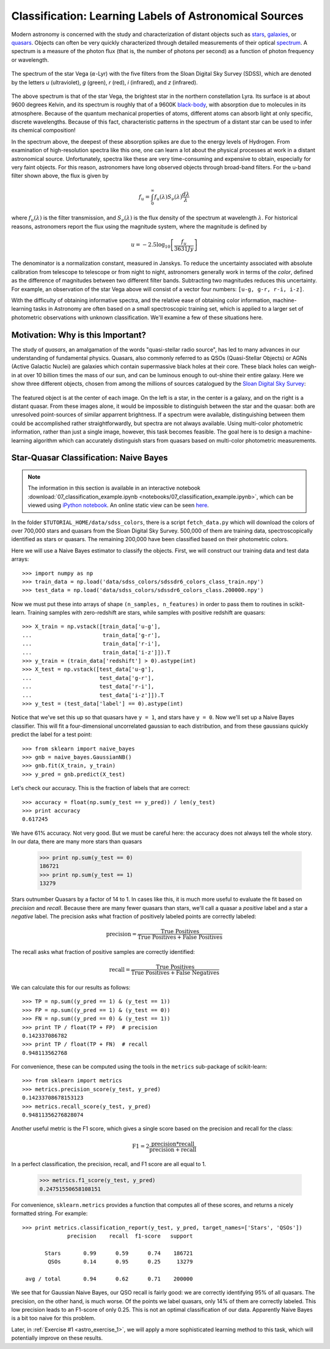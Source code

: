.. _astronomy_classification:

=======================================================
Classification: Learning Labels of Astronomical Sources
=======================================================

Modern astronomy is concerned with the study and characterization of distant
objects such as
`stars <http://en.wikipedia.org/wiki/Star>`_,
`galaxies <http://en.wikipedia.org/wiki/Galaxy>`_,
or `quasars <http://en.wikipedia.org/wiki/Quasar>`_.
Objects can often be very quickly characterized through detailed measurements
of their optical `spectrum <http://en.wikipedia.org/wiki/Spectrum>`_.
A spectrum is a measure of the photon flux (that is, the number of photons
per second) as a function of photon frequency or wavelength.

.. figure:: auto_examples/images/plot_sdss_filters_1.png
   :target: auto_examples/plot_sdss_filters.html
   :align: center
   :scale: 80%

   The spectrum of the star Vega (:math:`\alpha`-Lyr) with the five filters
   from the Sloan Digital Sky Survey (SDSS), which are denoted by the letters
   `u` (ultraviolet), `g` (green), `r` (red), `i` (infrared),
   and `z` (infrared).

The above spectrum is that of the star Vega, the brightest star in the
northern constellation Lyra.  Its surface is at about 9600 degrees Kelvin,
and its spectrum is roughly that of a 9600K
`black-body <http://en.wikipedia.org/wiki/Black_body>`_,
with absorption due to molecules in its atmosphere.
Because of the quantum mechanical properties of atoms, different atoms can
absorb light at only specific, discrete wavelengths.  Because of this fact,
characteristic patterns in the spectrum of a distant star can be used to
infer its chemical composition!

In the spectrum above, the deepest of these absorption spikes
are due to the energy levels of Hydrogen.  From examination of high-resolution
spectra like this one, one can learn a lot about the physical processes at work
in a distant astronomical  source.
Unfortunately, spectra like these are very time-consuming and expensive to
obtain, especially for very faint objects.  For this reason, astronomers have
long observed objects through broad-band filters.
For the u-band filter shown above, the flux is given by

.. math::
    f_u = \int_0^\infty f_u(\lambda) S_\nu(\lambda) \frac{d\lambda}{\lambda}

where :math:`f_u(\lambda)` is the filter transmission, and
:math:`S_\nu(\lambda)` is the flux density of the spectrum at
wavelength :math:`\lambda`.
For historical reasons, astronomers report the flux using the magnitude
system, where the magnitude is defined by

.. math::
    u = -2.5 \log_{10}\left[\frac{f_u}{3631 Jy}\right]

The denominator is a normalization constant, measured in Janskys.  To reduce
the uncertainty associated with absolute calibration from telescope
to telescope or from night to night,
astronomers generally work in terms of the `color`, defined as the difference
of magnitudes between two different filter bands.  
Subtracting two magnitudes reduces this uncertainty.
For example, an observation of the star Vega above will consist of a vector
four numbers: ``[u-g, g-r, r-i, i-z]``.

With the difficulty of obtaining informative spectra, and the relative ease
of obtaining color information,
machine-learning tasks in Astronomy are often based on a small
spectroscopic training set, which is applied to a larger
set of photometric observations with unknown classification.
We'll examine a few of these situations here.

Motivation: Why is this Important?
----------------------------------
The study of `quasars`, an amalgamation of the words
"quasi-stellar radio source",
has led to many advances in our understanding of fundamental physics.
Quasars, also commonly referred to as QSOs (Quasi-Stellar Objects) or
AGNs (Active Galactic Nuclei) are galaxies which contain supermassive black
holes at their core.  These black holes can weigh-in at over 10 billion
times the mass of our sun, and can be luminous enough to out-shine their
entire galaxy.
Here we show three different objects, chosen from among the millions of
sources catalogued by the `Sloan Digital Sky Survey <http://www.sdss.org>`_:

.. figure:: auto_examples/images/plot_sdss_images_1.png
   :target: auto_examples/plot_sdss_images.html
   :align: center
   :scale: 80%

The featured object is at the center of each image.  On the left is
a star, in the center is a galaxy, and on the right is a distant quasar.
From these images alone, it would be impossible to distinguish
between the star and the quasar: both are unresolved point-sources
of similar apparrent brightness.
If a spectrum were available, distinguishing between them
could be accomplished rather straightforwardly, but spectra
are not always available.
Using multi-color photometric information, rather than just a single image,
however, this task becomes feasible.  The goal here is to design a
machine-learning algorithm which can accurately distinguish stars from
quasars based on multi-color photometric measurements.


Star-Quasar Classification: Naive Bayes
---------------------------------------

.. note::

   The information in this section is available in an interactive notebook
   :download:`07_classification_example.ipynb <notebooks/07_classification_example.ipynb>`,
   which can be viewed using `iPython notebook`_.  An online static view can
   be seen `here <http://nbviewer.ipython.org/url/astroml.github.com/sklearn_tutorial/_downloads/07_classification_example.ipynb>`_.

In the folder ``$TUTORIAL_HOME/data/sdss_colors``, there is a script
``fetch_data.py`` which will download the colors of over 700,000 stars
and quasars from the Sloan Digital Sky Survey.  500,000 of them are
training data, spectroscopically identified as stars or quasars.
The remaining 200,000 have been classified based on their photometric colors.

Here we will use a Naive Bayes estimator to classify the objects.  First,
we will construct our training data and test data arrays::

   >>> import numpy as np
   >>> train_data = np.load('data/sdss_colors/sdssdr6_colors_class_train.npy')
   >>> test_data = np.load('data/sdss_colors/sdssdr6_colors_class.200000.npy')

Now we must put these into arrays of shape ``(n_samples, n_features)`` in
order to pass them to routines in scikit-learn.  Training samples with
zero-redshift are stars, while samples with positive redshift are quasars::

   >>> X_train = np.vstack([train_data['u-g'],
   ...                      train_data['g-r'],
   ...                      train_data['r-i'],
   ...                      train_data['i-z']]).T
   >>> y_train = (train_data['redshift'] > 0).astype(int)
   >>> X_test = np.vstack([test_data['u-g'],
   ...                     test_data['g-r'],
   ...                     test_data['r-i'],
   ...                     test_data['i-z']]).T
   >>> y_test = (test_data['label'] == 0).astype(int)

Notice that we've set this up so that quasars have ``y = 1``, and stars
have ``y = 0``.  Now we'll set up a Naive Bayes classifier.  This will
fit a four-dimensional uncorrelated gaussian to each distribution,
and from these gaussians quickly predict the label for a test point::

   >>> from sklearn import naive_bayes
   >>> gnb = naive_bayes.GaussianNB()
   >>> gnb.fit(X_train, y_train)
   >>> y_pred = gnb.predict(X_test)

Let's check our accuracy.  This is the fraction of labels that are correct::

   >>> accuracy = float(np.sum(y_test == y_pred)) / len(y_test)
   >>> print accuracy
   0.617245

We have 61% accuracy.  Not very good.  But we must be careful here: the
accuracy does not always tell the whole story.  In our data, there are
many more stars than quasars

   >>> print np.sum(y_test == 0)
   186721
   >>> print np.sum(y_test == 1)
   13279

Stars outnumber Quasars by a factor of 14 to 1.  In cases like this, it is
much more useful to evaluate the fit based on `precision` and `recall`.
Because there are many fewer quasars than stars, we'll call a quasar a
`positive` label and a star a `negative` label.
The precision asks what fraction of positively labeled points are correctly
labeled:

.. math::
   \mathrm{precision = \frac{True\ Positives}{True\ Positives + False\ Positives}}

The recall asks what fraction of positive samples are correctly identified:

.. math::
   \mathrm{recall = \frac{True\ Positives}{True\ Positives + False\ Negatives}}

We can calculate this for our results as follows::

   >>> TP = np.sum((y_pred == 1) & (y_test == 1))
   >>> FP = np.sum((y_pred == 1) & (y_test == 0))
   >>> FN = np.sum((y_pred == 0) & (y_test == 1))
   >>> print TP / float(TP + FP)  # precision
   0.142337086782
   >>> print TP / float(TP + FN)  # recall
   0.948113562768

For convenience, these can be computed using the tools in the ``metrics``
sub-package of scikit-learn::

   >>> from sklearn import metrics
   >>> metrics.precision_score(y_test, y_pred)
   0.14233708678153123
   >>> metrics.recall_score(y_test, y_pred)
   0.94811356276828074

Another useful metric is the F1 score, which gives a single score based on
the precision and recall for the class:

.. math::
    \mathrm{F1 = 2\frac{precision * recall}{precision + recall}}

In a perfect classification, the precision, recall, and F1 score are
all equal to 1.

   >>> metrics.f1_score(y_test, y_pred)
   0.24751550658108151

For convenience, ``sklearn.metrics`` provides a function that computes all
of these scores, and returns a nicely formatted string.  For example::

   >>> print metrics.classification_report(y_test, y_pred, target_names=['Stars', 'QSOs'])
                 precision    recall  f1-score   support

          Stars       0.99      0.59      0.74    186721
           QSOs       0.14      0.95      0.25     13279

    avg / total       0.94      0.62      0.71    200000


We see that for Gaussian Naive Bayes, our QSO recall is fairly good:
we are correctly identifying 95%  of all quasars.
The precision, on the other hand, is much worse.  Of
the points we label quasars, only 14% of them are correctly labeled.
This low precision leads to an F1-score of only 0.25.  This is not an
optimal classification of our data.  Apparently Naive Bayes is a bit too
naive for this problem. 

Later, in :ref:`Exercise #1 <astro_exercise_1>`, we will apply a more sophisticated
learning method to this task, which will potentially improve on these
results.

.. _`iPython notebook`: http://ipython.org/ipython-doc/stable/interactive/htmlnotebook.html
